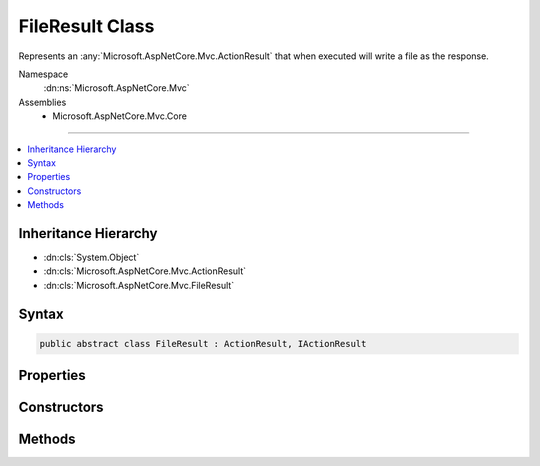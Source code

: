 

FileResult Class
================






Represents an :any:`Microsoft.AspNetCore.Mvc.ActionResult` that when executed will
write a file as the response.


Namespace
    :dn:ns:`Microsoft.AspNetCore.Mvc`
Assemblies
    * Microsoft.AspNetCore.Mvc.Core

----

.. contents::
   :local:



Inheritance Hierarchy
---------------------


* :dn:cls:`System.Object`
* :dn:cls:`Microsoft.AspNetCore.Mvc.ActionResult`
* :dn:cls:`Microsoft.AspNetCore.Mvc.FileResult`








Syntax
------

.. code-block:: csharp

    public abstract class FileResult : ActionResult, IActionResult








.. dn:class:: Microsoft.AspNetCore.Mvc.FileResult
    :hidden:

.. dn:class:: Microsoft.AspNetCore.Mvc.FileResult

Properties
----------

.. dn:class:: Microsoft.AspNetCore.Mvc.FileResult
    :noindex:
    :hidden:

    
    .. dn:property:: Microsoft.AspNetCore.Mvc.FileResult.ContentType
    
        
    
        
        Gets the Content-Type header for the response.
    
        
        :rtype: System.String
    
        
        .. code-block:: csharp
    
            public string ContentType
            {
                get;
            }
    
    .. dn:property:: Microsoft.AspNetCore.Mvc.FileResult.FileDownloadName
    
        
    
        
        Gets the file name that will be used in the Content-Disposition header of the response.
    
        
        :rtype: System.String
    
        
        .. code-block:: csharp
    
            public string FileDownloadName
            {
                get;
                set;
            }
    

Constructors
------------

.. dn:class:: Microsoft.AspNetCore.Mvc.FileResult
    :noindex:
    :hidden:

    
    .. dn:constructor:: Microsoft.AspNetCore.Mvc.FileResult.FileResult(System.String)
    
        
    
        
        Creates a new :any:`Microsoft.AspNetCore.Mvc.FileResult` instance with
        the provided <em>contentType</em>.
    
        
    
        
        :param contentType: The Content-Type header of the response.
        
        :type contentType: System.String
    
        
        .. code-block:: csharp
    
            protected FileResult(string contentType)
    

Methods
-------

.. dn:class:: Microsoft.AspNetCore.Mvc.FileResult
    :noindex:
    :hidden:

    
    .. dn:method:: Microsoft.AspNetCore.Mvc.FileResult.ExecuteResultAsync(Microsoft.AspNetCore.Mvc.ActionContext)
    
        
    
        
        :type context: Microsoft.AspNetCore.Mvc.ActionContext
        :rtype: System.Threading.Tasks.Task
    
        
        .. code-block:: csharp
    
            public override Task ExecuteResultAsync(ActionContext context)
    
    .. dn:method:: Microsoft.AspNetCore.Mvc.FileResult.WriteFileAsync(Microsoft.AspNetCore.Http.HttpResponse)
    
        
    
        
        Writes the file to the specified <em>response</em>.
    
        
    
        
        :param response: The :any:`Microsoft.AspNetCore.Http.HttpResponse`\.
        
        :type response: Microsoft.AspNetCore.Http.HttpResponse
        :rtype: System.Threading.Tasks.Task
        :return: 
            A :any:`System.Threading.Tasks.Task` that will complete when the file has been written to the response.
    
        
        .. code-block:: csharp
    
            protected abstract Task WriteFileAsync(HttpResponse response)
    

